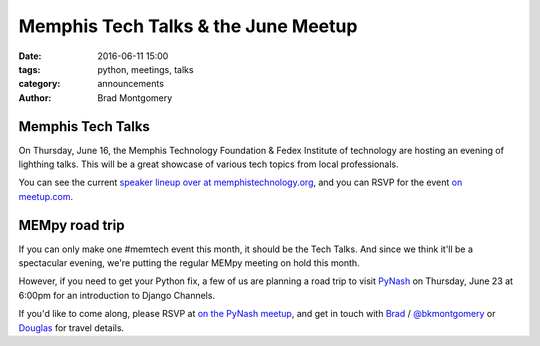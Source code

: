 Memphis Tech Talks & the June Meetup
#####################################

:date: 2016-06-11 15:00
:tags: python, meetings, talks
:category: announcements
:author: Brad Montgomery


Memphis Tech Talks
------------------

On Thursday, June 16, the Memphis Technology Foundation & Fedex Institute of
technology are hosting an evening of lighthing talks. This will be a great
showcase of various tech topics from local professionals.

You can see the current `speaker lineup over at memphistechnology.org <http://www.memphistechnology.org/blog/2016/05/06/memphis-tech-talks-hosted-by-fit-and-mtf/>`_, and you can RSVP for the
event `on meetup.com <http://www.meetup.com/memphis-technology-user-groups/events/230661746/>`_.


MEMpy road trip
---------------

If you can only make one #memtech event this month, it should be the Tech Talks.
And since we think it'll be a spectacular evening, we're putting the regular
MEMpy meeting on hold this month.

However, if you need to get your Python fix, a few of us are planning a road
trip to visit `PyNash <http://pynash.org/>`_ on Thursday, June 23 at 6:00pm for
an introduction to Django Channels.

If you'd like to come along, please RSVP at `on the PyNash meetup <https://www.meetup.com/PyNash/events/231773313/>`_, and get in touch with `Brad <mailto:brad@mempy.org>`_ / `@bkmontgomery <https://twitter.com/bkmontgomery>`_ or `Douglas <https://twitter.com/poweredbyaltnet>`_ for travel details.
